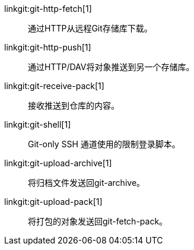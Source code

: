 linkgit:git-http-fetch[1]::
	通过HTTP从远程Git存储库下载。

linkgit:git-http-push[1]::
	通过HTTP/DAV将对象推送到另一个存储库。

linkgit:git-receive-pack[1]::
	接收推送到仓库的内容。

linkgit:git-shell[1]::
	Git-only SSH 通道使用的限制登录脚本。

linkgit:git-upload-archive[1]::
	将归档文件发送回git-archive。

linkgit:git-upload-pack[1]::
	将打包的对象发送回git-fetch-pack。

